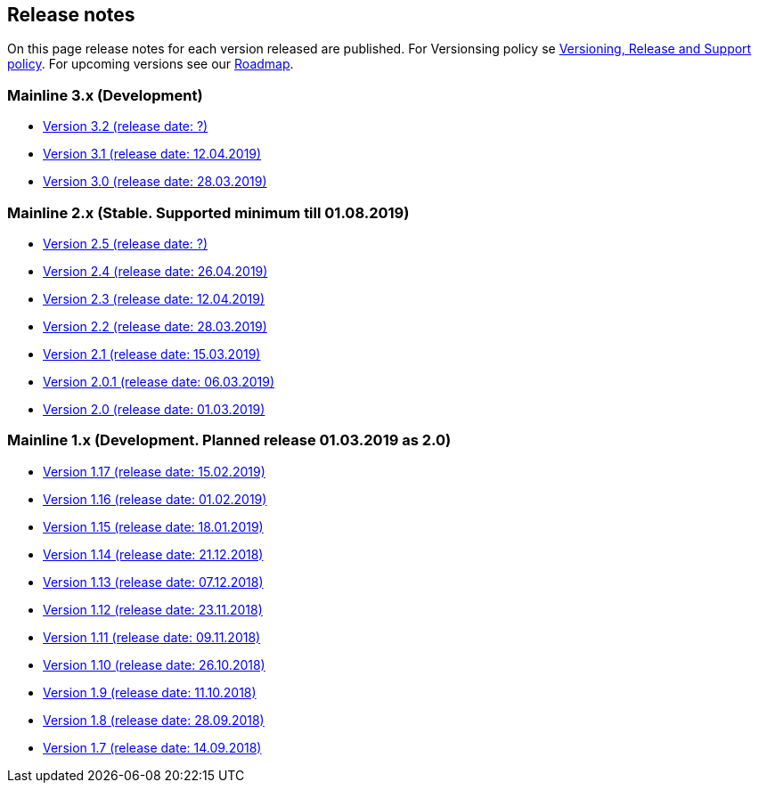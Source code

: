 == Release notes
:ext-relative: .html

On this page release notes for each version released are published.
For Versionsing policy se xref:Version_Policy{ext-relative}[Versioning, Release and Support policy].
For upcoming versions see our xref:roadmap{ext-relative}[Roadmap].

=== Mainline 3.x (Development)

* xref:release_notes/Release_notes_3.2{ext-relative}[Version 3.2   (release date: ?)]
* xref:release_notes/Release_notes_3.1{ext-relative}[Version 3.1   (release date: 12.04.2019)]
* xref:release_notes/Release_notes_3.0{ext-relative}[Version 3.0   (release date: 28.03.2019)]

=== Mainline 2.x (Stable. Supported minimum till 01.08.2019)

* xref:release_notes/Release_notes_2.5{ext-relative}[Version 2.5   (release date: ?)]
* xref:release_notes/Release_notes_2.4{ext-relative}[Version 2.4   (release date: 26.04.2019)]
* xref:release_notes/Release_notes_2.3{ext-relative}[Version 2.3   (release date: 12.04.2019)]
* xref:release_notes/Release_notes_2.2{ext-relative}[Version 2.2   (release date: 28.03.2019)]
* xref:release_notes/Release_notes_2.1{ext-relative}[Version 2.1   (release date: 15.03.2019)]
* xref:release_notes/Release_notes_2.0.1{ext-relative}[Version 2.0.1 (release date: 06.03.2019)]
* xref:release_notes/Release_notes_2.0{ext-relative}[Version 2.0   (release date: 01.03.2019)]

=== Mainline 1.x (Development. Planned release 01.03.2019 as 2.0)

* xref:release_notes/Release_notes_1.17{ext-relative}[Version 1.17 (release date: 15.02.2019)]
* xref:release_notes/Release_notes_1.16{ext-relative}[Version 1.16 (release date: 01.02.2019)]
* xref:release_notes/Release_notes_1.15{ext-relative}[Version 1.15 (release date: 18.01.2019)]
* xref:release_notes/Release_notes_1.14{ext-relative}[Version 1.14 (release date: 21.12.2018)]
* xref:release_notes/Release_notes_1.13{ext-relative}[Version 1.13 (release date: 07.12.2018)]
* xref:release_notes/Release_notes_1.12{ext-relative}[Version 1.12 (release date: 23.11.2018)]
* xref:release_notes/Release_notes_1.11{ext-relative}[Version 1.11 (release date: 09.11.2018)]
* xref:release_notes/Release_notes_1.10{ext-relative}[Version 1.10 (release date: 26.10.2018)]
* xref:release_notes/Release_notes_1.9{ext-relative}[Version 1.9  (release date: 11.10.2018)]
* xref:release_notes/Release_notes_1.8{ext-relative}[Version 1.8  (release date: 28.09.2018)]
* xref:release_notes/Release_notes_1.7{ext-relative}[Version 1.7  (release date: 14.09.2018)]
